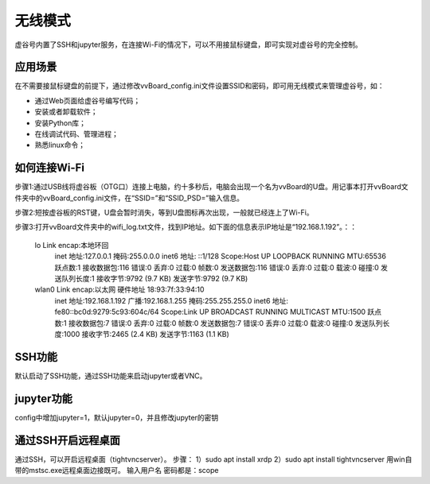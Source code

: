 无线模式
===========================

虚谷号内置了SSH和jupyter服务，在连接Wi-Fi的情况下，可以不用接鼠标键盘，即可实现对虚谷号的完全控制。

-----------------------------------------
应用场景
-----------------------------------------

在不需要接鼠标键盘的前提下，通过修改vvBoard_config.ini文件设置SSID和密码，即可用无线模式来管理虚谷号，如：

- 通过Web页面给虚谷号编写代码；
- 安装或者卸载软件；
- 安装Python库；
- 在线调试代码、管理进程；
- 熟悉linux命令；

---------------------------------------------------
如何连接Wi-Fi
---------------------------------------------------

步骤1:通过USB线将虚谷板（OTG口）连接上电脑，约十多秒后，电脑会出现一个名为vvBoard的U盘。用记事本打开vvBoard文件夹中的vvBoard_config.ini文件，在“SSID=”和“SSID_PSD=”输入信息。

步骤2:短按虚谷板的RST键，U盘会暂时消失，等到U盘图标再次出现，一般就已经连上了Wi-Fi。

步骤3:打开vvBoard文件夹中的wifi_log.txt文件，找到IP地址。如下面的信息表示IP地址是“192.168.1.192”。：：

	lo        Link encap:本地环回  
	          inet 地址:127.0.0.1  掩码:255.0.0.0
	          inet6 地址: ::1/128 Scope:Host
	          UP LOOPBACK RUNNING  MTU:65536  跃点数:1
	          接收数据包:116 错误:0 丢弃:0 过载:0 帧数:0
	          发送数据包:116 错误:0 丢弃:0 过载:0 载波:0
	          碰撞:0 发送队列长度:1 
	          接收字节:9792 (9.7 KB)  发送字节:9792 (9.7 KB)

	wlan0     Link encap:以太网  硬件地址 18:93:7f:33:94:10  
	          inet 地址:192.168.1.192  广播:192.168.1.255  掩码:255.255.255.0
	          inet6 地址: fe80::bc0d:9279:5c93:604c/64 Scope:Link
	          UP BROADCAST RUNNING MULTICAST  MTU:1500  跃点数:1
	          接收数据包:7 错误:0 丢弃:0 过载:0 帧数:0
	          发送数据包:7 错误:0 丢弃:0 过载:0 载波:0
	          碰撞:0 发送队列长度:1000 
	          接收字节:2465 (2.4 KB)  发送字节:1163 (1.1 KB)



---------------------------------------------------
SSH功能
---------------------------------------------------

默认启动了SSH功能，通过SSH功能来启动jupyter或者VNC。


---------------------------------------------------
jupyter功能
---------------------------------------------------

config中增加jupyter=1，默认jupyter=0，并且修改jupyter的密钥


---------------------------------------------------
通过SSH开启远程桌面
---------------------------------------------------

通过SSH，可以开启远程桌面（tightvncserver）。
步骤：
1）sudo apt install xrdp
2）sudo apt install tightvncserver
用win自带的mstsc.exe远程桌面边接既可。
输入用户名 密码都是：scope

